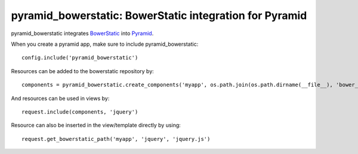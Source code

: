 pyramid_bowerstatic: BowerStatic integration for Pyramid
========================================================

pyramid_bowerstatic integrates BowerStatic_ into Pyramid_.

When you create a pyramid app, make sure to include pyramid_bowerstatic::

    config.include('pyramid_bowerstatic')

Resources can be added to the bowerstatic repository by::

    components = pyramid_bowerstatic.create_components('myapp', os.path.join(os.path.dirname(__file__), 'bower_components'))


And resources can be used in views by::

    request.include(components, 'jquery')


Resource can also be inserted in the view/template directly by using::

   request.get_bowerstatic_path('myapp', 'jquery', 'jquery.js')


.. _BowerStatic: http://bowerstatic.readthedocs.org

.. _Pyramid: http://docs.pylonsproject.org/projects/pyramid

